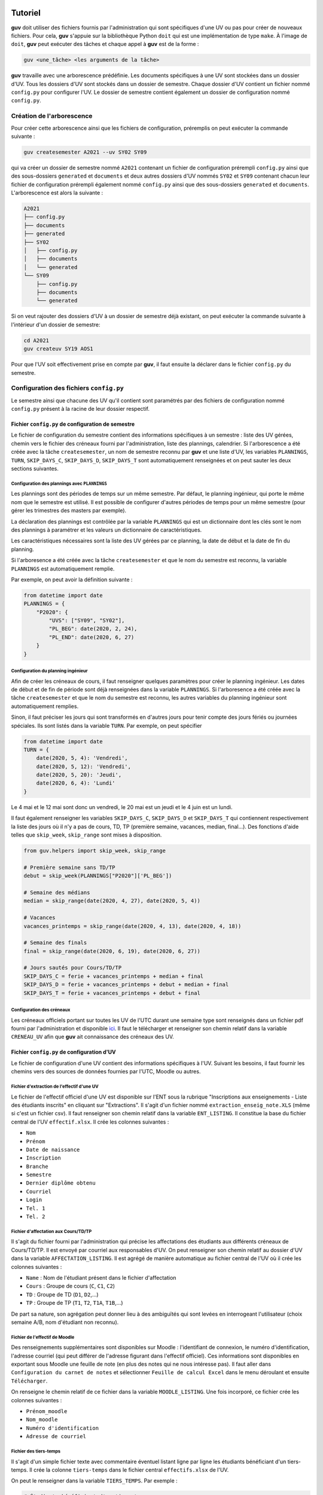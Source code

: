 Tutoriel
========

**guv** doit utiliser des fichiers fournis par l'administration qui
sont spécifiques d'une UV ou pas pour créer de nouveaux fichiers. Pour
cela, **guv** s'appuie sur la bibliothèque Python ``doit`` qui est une
implémentation de type ``make``. À l'image de ``doit``, **guv** peut
exécuter des tâches et chaque appel à **guv** est de la forme :

.. code:: bash

   guv <une_tâche> <les arguments de la tâche>

**guv** travaille avec une arborescence prédéfinie. Les documents
spécifiques à une UV sont stockées dans un dossier d'UV. Tous les
dossiers d'UV sont stockés dans un dossier de semestre. Chaque dossier
d'UV contient un fichier nommé ``config.py`` pour configurer l'UV. Le
dossier de semestre contient également un dossier de configuration nommé
``config.py``.

.. _création-de-larborescence:

Création de l'arborescence
--------------------------

Pour créer cette arborescence ainsi que les fichiers de configuration,
préremplis on peut exécuter la commande suivante :

.. code:: bash

   guv createsemester A2021 --uv SY02 SY09

qui va créer un dossier de semestre nommé ``A2021`` contenant un
fichier de configuration prérempli ``config.py`` ainsi que des
sous-dossiers ``generated`` et ``documents`` et deux autres dossiers
d'UV nommés ``SY02`` et ``SY09`` contenant chacun leur fichier de
configuration prérempli également nommé ``config.py`` ainsi que des
sous-dossiers ``generated`` et ``documents``. L'arborescence est alors
la suivante :

.. code:: shell

   A2021
   ├── config.py
   ├── documents
   ├── generated
   ├── SY02
   │   ├── config.py
   │   ├── documents
   │   └── generated
   └── SY09
       ├── config.py
       ├── documents
       └── generated

Si on veut rajouter des dossiers d'UV à un dossier de semestre déjà
existant, on peut exécuter la commande suivante à l'intérieur d'un
dossier de semestre:

.. code:: bash

   cd A2021
   guv createuv SY19 AOS1

Pour que l'UV soit effectivement prise en compte par **guv**, il faut
ensuite la déclarer dans le fichier ``config.py`` du semestre.


Configuration des fichiers ``config.py``
----------------------------------------

Le semestre ainsi que chacune des UV qu'il contient sont paramétrés par
des fichiers de configuration nommé ``config.py`` présent à la racine de
leur dossier respectif.

Fichier ``config.py`` de configuration de semestre
~~~~~~~~~~~~~~~~~~~~~~~~~~~~~~~~~~~~~~~~~~~~~~~~~~

Le fichier de configuration du semestre contient des informations
spécifiques à un semestre : liste des UV gérées, chemin vers le
fichier des créneaux fourni par l'administration, liste des plannings,
calendrier. Si l'arborescence a été créée avec la tâche
``createsemester``, un nom de semestre reconnu par **guv** et une
liste d'UV, les variables ``PLANNINGS``, ``TURN``, ``SKIP_DAYS_C``,
``SKIP_DAYS_D``, ``SKIP_DAYS_T`` sont automatiquement renseignées et
on peut sauter les deux sections suivantes.

Configuration des plannings avec ``PLANNINGS``
++++++++++++++++++++++++++++++++++++++++++++++

Les plannings sont des périodes de temps sur un même semestre. Par
défaut, le planning ingénieur, qui porte le même nom que le semestre
est utilisé. Il est possible de configurer d'autres périodes de temps
pour un même semestre (pour gérer les trimestres des masters par
exemple).

La déclaration des plannings est contrôlée par la variable
``PLANNINGS`` qui est un dictionnaire dont les clés sont le nom des
plannings à paramétrer et les valeurs un dictionnaire de
caractéristiques.

Les caractéristiques nécessaires sont la liste des UV gérées par ce
planning, la date de début et la date de fin du planning.

Si l'arboresence a été créée avec la tâche ``createsemester`` et que
le nom du semestre est reconnu, la variable ``PLANNINGS`` est
automatiquement remplie.

Par exemple, on peut avoir la définition suivante :

.. code:: python

   from datetime import date
   PLANNINGS = {
       "P2020": {
           "UVS": ["SY09", "SY02"],
           "PL_BEG": date(2020, 2, 24),
           "PL_END": date(2020, 6, 27)
       }
   }

Configuration du planning ingénieur
+++++++++++++++++++++++++++++++++++

Afin de créer les créneaux de cours, il faut renseigner quelques
paramètres pour créer le planning ingénieur. Les dates de début et de
fin de période sont déjà renseignées dans la variable ``PLANNINGS``.
Si l'arboresence a été créée avec la tâche ``createsemester`` et que
le nom du semestre est reconnu, les autres variables du planning
ingénieur sont automatiquement remplies.

Sinon, il faut préciser les jours qui sont transformés en d'autres
jours pour tenir compte des jours fériés ou journées spéciales. Ils
sont listés dans la variable ``TURN``. Par exemple, on peut spécifier

.. code:: python

   from datetime import date
   TURN = {
       date(2020, 5, 4): 'Vendredi',
       date(2020, 5, 12): 'Vendredi',
       date(2020, 5, 20): 'Jeudi',
       date(2020, 6, 4): 'Lundi'
   }

Le 4 mai et le 12 mai sont donc un vendredi, le 20 mai est un jeudi et
le 4 juin est un lundi.

Il faut également renseigner les variables ``SKIP_DAYS_C``,
``SKIP_DAYS_D`` et ``SKIP_DAYS_T`` qui contiennent respectivement la
liste des jours où il n'y a pas de cours, TD, TP (première semaine,
vacances, median, final...). Des fonctions d'aide telles que
``skip_week``, ``skip_range`` sont mises à disposition.

.. code:: python

   from guv.helpers import skip_week, skip_range

   # Première semaine sans TD/TP
   debut = skip_week(PLANNINGS["P2020"]['PL_BEG'])

   # Semaine des médians
   median = skip_range(date(2020, 4, 27), date(2020, 5, 4))

   # Vacances
   vacances_printemps = skip_range(date(2020, 4, 13), date(2020, 4, 18))

   # Semaine des finals
   final = skip_range(date(2020, 6, 19), date(2020, 6, 27))

   # Jours sautés pour Cours/TD/TP
   SKIP_DAYS_C = ferie + vacances_printemps + median + final
   SKIP_DAYS_D = ferie + vacances_printemps + debut + median + final
   SKIP_DAYS_T = ferie + vacances_printemps + debut + final

.. _conf_creneau:

Configuration des créneaux
++++++++++++++++++++++++++

Les créneaux officiels portant sur toutes les UV de l'UTC durant une
semaine type sont renseignés dans un fichier pdf fourni par
l'administration et disponible `ici
<https://webapplis.utc.fr/ent/services/services.jsf?sid=578>`__. Il
faut le télécharger et renseigner son chemin relatif dans la variable
``CRENEAU_UV`` afin que **guv** ait connaissance des créneaux des UV.

Fichier ``config.py`` de configuration d'UV
~~~~~~~~~~~~~~~~~~~~~~~~~~~~~~~~~~~~~~~~~~~

Le fichier de configuration d'une UV contient des informations
spécifiques à l'UV. Suivant les besoins, il faut fournir les chemins
vers des sources de données fournies par l'UTC, Moodle ou autres.

.. _ent-listing:

Fichier d'extraction de l'effectif d'une UV
+++++++++++++++++++++++++++++++++++++++++++

Le fichier de l'effectif officiel d'une UV est disponible sur l'ENT
sous la rubrique "Inscriptions aux enseignements - Liste des
étudiants inscrits" en cliquant sur "Extractions". Il s'agit d'un
fichier nommé ``extraction_enseig_note.XLS`` (même si c'est un
fichier csv). Il faut renseigner son chemin relatif dans la variable
``ENT_LISTING``. Il constitue la base du fichier central de l'UV
``effectif.xlsx``. Il crée les colonnes suivantes :

-  ``Nom``
-  ``Prénom``
-  ``Date de naissance``
-  ``Inscription``
-  ``Branche``
-  ``Semestre``
-  ``Dernier diplôme obtenu``
-  ``Courriel``
-  ``Login``
-  ``Tel. 1``
-  ``Tel. 2``

.. _affectation:

Fichier d'affectation aux Cours/TD/TP
+++++++++++++++++++++++++++++++++++++

Il s'agit du fichier fourni par l'administration qui précise les
affectations des étudiants aux différents créneaux de Cours/TD/TP. Il
est envoyé par courriel aux responsables d'UV. On peut renseigner son
chemin relatif au dossier d'UV dans la variable
``AFFECTATION_LISTING``. Il est agrégé de manière automatique au
fichier central de l'UV où il crée les colonnes suivantes :

- ``Name`` : Nom de l'étudiant présent dans le fichier d'affectation
- ``Cours`` : Groupe de cours (``C``, ``C1``, ``C2``)
- ``TD`` : Groupe de TD (``D1``, ``D2``,...)
- ``TP`` : Groupe de TP (``T1``, ``T2``, ``T1A``, ``T1B``,...)

De part sa nature, son agrégation peut donner lieu à des ambiguïtés
qui sont levées en interrogeant l'utilisateur (choix semaine A/B, nom
d'étudiant non reconnu).

.. _moodle-listing:

Fichier de l'effectif de Moodle
+++++++++++++++++++++++++++++++

Des renseignements supplémentaires sont disponibles sur Moodle :
l'identifiant de connexion, le numéro d'identification, l'adresse
courriel (qui peut différer de l'adresse figurant dans l'effectif
officiel). Ces informations sont disponibles en exportant sous Moodle
une feuille de note (en plus des notes qui ne nous intéresse pas). Il
faut aller dans ``Configuration du carnet de notes`` et sélectionner
``Feuille de calcul Excel`` dans le menu déroulant et ensuite
``Télécharger``.

On renseigne le chemin relatif de ce fichier dans la variable
``MOODLE_LISTING``. Une fois incorporé, ce fichier crée les colonnes
suivantes :

- ``Prénom_moodle``
- ``Nom_moodle``
- ``Numéro d'identification``
- ``Adresse de courriel``

Fichier des tiers-temps
+++++++++++++++++++++++

Il s'agit d'un simple fichier texte avec commentaire éventuel listant
ligne par ligne les étudiants bénéficiant d'un tiers-temps. Il crée la
colonne ``tiers-temps`` dans le fichier central ``effectifs.xlsx`` de
l'UV.

On peut le renseigner dans la variable ``TIERS_TEMPS``. Par exemple :

.. code:: shell

   # Étudiants bénéficiant d'un tiers-temps
   Bob Arctor

Fichiers des changements de TD/TP
+++++++++++++++++++++++++++++++++

Il s'agit de fichiers de prise en compte des changements de groupes
de TD/TP par rapport au groupes officiels tels que décrits par le
fichier ``AFFECTATION_LISTING``.

Chaque ligne repère un changement qui est de la forme
``id1 --- id2``. Les identifiants peuvent être des adresses email ou
de la forme "nom prénom". L'identifiant ``id2`` peut également être
un identifiant de séance (``D1``, ``D2``, ``T1``, ``T2``,...) au cas où
il y a un transfert et non un échange.

On peut renseigner le chemin relatif vers ces fichiers dans les
variables ``CHANGEMENT_TD`` et ``CHANGEMENT_TP``.

Fichier d'information générale par étudiant
+++++++++++++++++++++++++++++++++++++++++++

Il arrive que l'on souhaite stocker d'autres informations de type
textuel sur un étudiant. On peut le renseigner dans la variable
``INFO_ETUDIANT``. C'est un fichier au format ``Org`` de la forme
suivante :

.. code:: text

   * Nom1 Prénom1
     texte1
   * Nom2 Prénom2
     texte2

Les informations sont incoporées dans une colonne nommée ``Info``.

Workflow classique
==================

Gestion d'une UV
----------------

Gestion des étudiants
---------------------

**guv** permet la gestion des étudiants de plusieurs UV/UE. Pour cela,
il est nécessaire de renseigner les variables ``ENT_LISTING`` (voir
:ref:`ent-listing`), ``AFFECTATION_LISTING`` et éventuellement
``MOODLE_LISTING``.

Ensuite en exécutant simplement **guv** sans argument dans le dossier
d'UV, le fichier central ``effectifs.xlsx`` regroupant ces
informations est créé. Ce fichier est regénéré à chaque fois qu'il y a
un changement dans les dépendances. Il ne faut donc jamais y rentrer
des informations manuellement. Pour incorporer des informations, voir
:ref:`incorporation`.

Gestion des intervenants
------------------------

**guv** offre également une gestion des intervenants dans les UV/UE.
Cela permet par exemple de générer des fichiers iCal par intervenant sur
tout un semestre, de générer un fichier récapitulatif des UTP
effectuées.

Pour cela, il faut remplir les fichiers ``planning_hebdomadaire.xlsx``
situés dans le sous-dossier ``documents`` de chaque UV/UE. Ces
fichiers sont automatiquement générés s'ils n'existent pas lorsqu'on
exécute simplement **guv** sans tâche particulière.

Les fichiers ``planning_hebdomadaire.xlsx`` contiennent toutes les
séances de l'UV/UE concernée d'après le fichier pdf renseigné dans
``CRENEAU_UV`` ou d'après le fichier Excel renseigné par
``CRENEAU_UE``. Il suffit de préciser le nom de l'intervenant dans la
colonne ``Intervenants`` et en supprimant éventuellement des créneaux
non retenus.

Interfaçage avec Moodle
-----------------------

**guv** permet d'agréger les informations issues de Moodle mais permet
également de créer des fichiers importables sur Moodle : fichier de
groupes, fichier de notes, restriction d'accès aux activités en fonction
du planning.

.. _incorporation:

Incorporation d'informations extérieures
----------------------------------------

Les informations concernant l'effectif d'une UV sont toutes
rassemblées dans un fichier central Excel situé à la racine de l'UV :
``effectifs.xlsx``. Un certain nombre d'informations y sont déjà
incorporées automatiquement : l'effectif officiel via la variable
``ENT_LISTING``, les affectations au Cours/TD/TP ainsi que les données
Moodle, les tiers-temps, les changements de TD/TP et les informations
par étudiant si elle ont été renseignées dans variables
correspondantes.

Il arrive qu'on dispose d'informations extérieures concernant les
étudiants (feuilles de notes Excel/csv, fichier csv de groupes
provenant de Moodle ou généré avec **guv**,...) et qu'on veuille les
incorporer au fichier central de l'UV. Pour cela, il faut renseigner
la variable ``AGGREGATE_DOCUMENTS``. La variable
``AGGREGATE_DOCUMENTS`` est une liste de listes de longueur 2. Chaque
liste de longueur 2 est composée d'un chemin vers un fichier à
incorporer et d'une fonction prenant en argument le fichier central
sous forme de *DataFrame* Pandas auquel incorporer le fichier et le
chemin du fichier à incorporer et retourne un *DataFrame* mis à jour
avec les nouvelles informations.

Par exemple, si on dispose d'un fichier ``notes.csv`` situé dans le
sous-dossier ``documents`` de l'UV et qu'on veut l'incorporer, on écrira
en toute généralité :

.. code:: python

   def fonction_qui_incorpore(df, file_path):
       # On incorpore le fichier `file_path` à `df` et on revoie `df`.

   AGGREGATE_DOCUMENTS = [
       [
           "documents/notes.csv",
           fonction_qui_incorpore
       ]
   ]

À la prochaine exécution de **guv** sans argument, la tâche par défaut
va reconstruire le fichier central et le fichier ``notes.csv`` sera
incorporé. Il reste à implémenter ``fonction_qui_incorpore`` qui
réalise l'incorporation. Cependant pour la plupart des usages, il
existe des fonctions spécialisées suivant le type d'information à
incorporer.

-  Fonction ``aggregate``

   .. autofunction:: guv.helpers.aggregate

-  Fonction ``fillna_column``

   .. autofunction:: guv.helpers.fillna_column

-  Fonction ``replace_regex``

   .. autofunction:: guv.helpers.replace_regex

-  Fonction ``replace_column``

   .. autofunction:: guv.helpers.replace_column

-  Fonction ``compute_new_column``

   .. autofunction:: guv.helpers.compute_new_column

-  Fonction ``aggregate_org``

   .. autofunction:: guv.helpers.aggregate_org

-  Fonction ``switch``

   .. autofunction:: guv.helpers.switch
